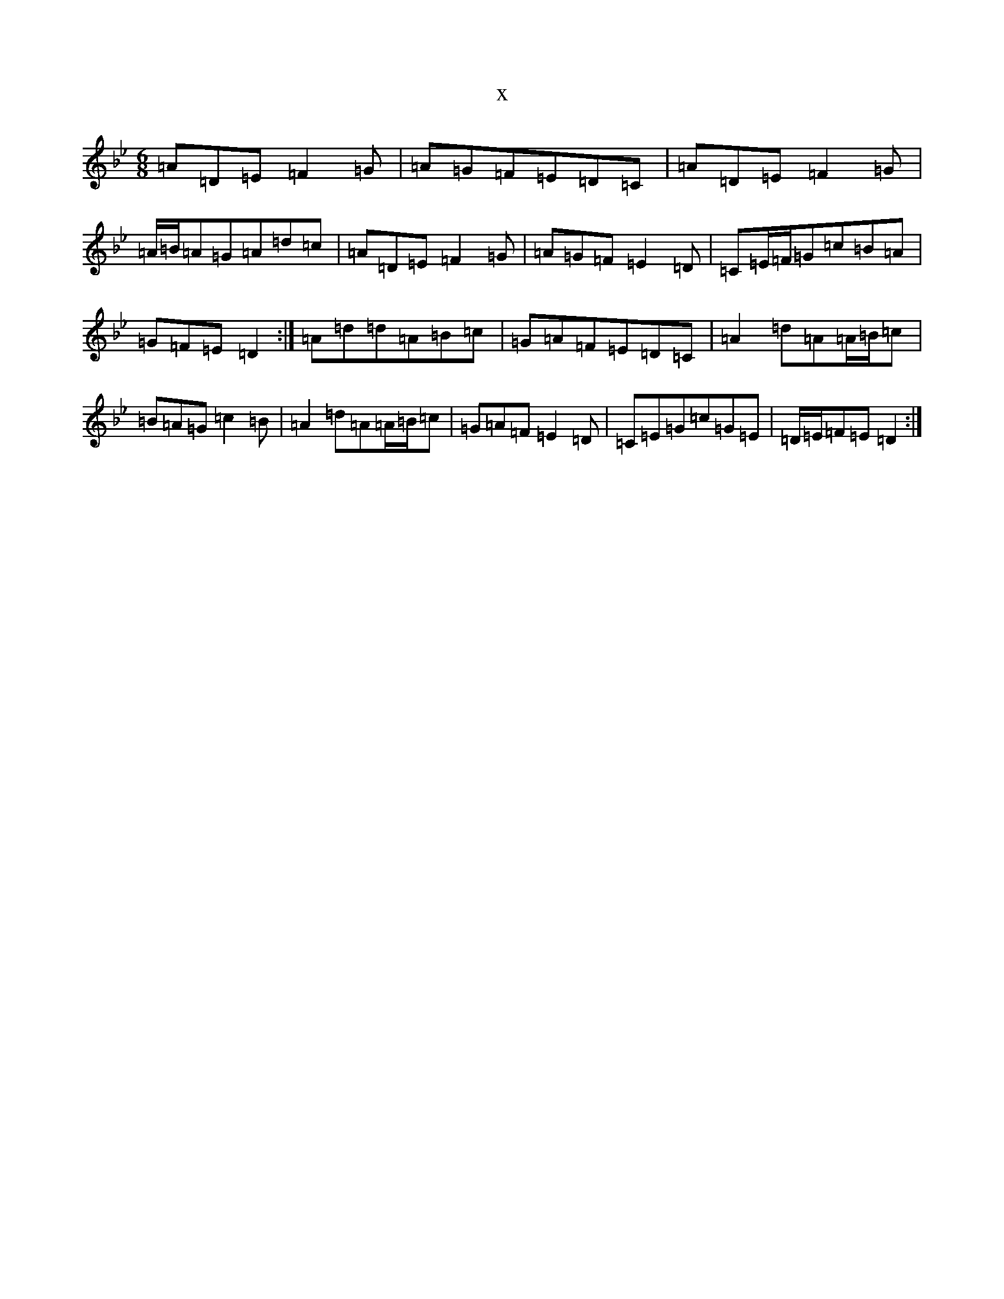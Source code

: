 X:4079
T:x
L:1/8
M:6/8
K: C Dorian
=A=D=E=F2=G|=A=G=F=E=D=C|=A=D=E=F2=G|=A/2=B/2=A=G=A=d=c|=A=D=E=F2=G|=A=G=F=E2=D|=C=E/2=F/2=G=c=B=A|=G=F=E=D2:|=A=d=d=A=B=c|=G=A=F=E=D=C|=A2=d=A=A/2=B/2=c|=B=A=G=c2=B|=A2=d=A=A/2=B/2=c|=G=A=F=E2=D|=C=E=G=c=G=E|=D/2=E/2=F=E=D2:|